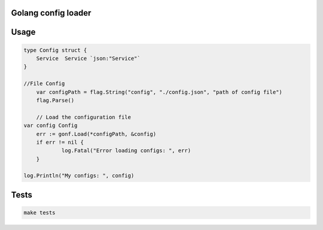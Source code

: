 Golang config loader
========================================================

Usage
====

.. code-block:: golang

    type Config struct {
        Service  Service `json:"Service"`
    }

    //File Config
	var configPath = flag.String("config", "./config.json", "path of config file")
	flag.Parse()

	// Load the configuration file
    var config Config
	err := gonf.Load(*configPath, &config)
	if err != nil {
		log.Fatal("Error loading configs: ", err)
	}

    log.Println("My configs: ", config)


Tests
====

.. code-block:: console
    
    make tests
